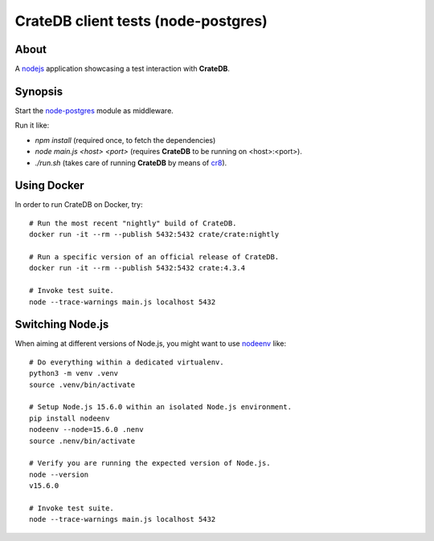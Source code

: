 ####################################
CrateDB client tests (node-postgres)
####################################


*****
About
*****
A nodejs_ application showcasing a test interaction with **CrateDB**.


********
Synopsis
********
Start the node-postgres_ module as middleware.

Run it like:

- `npm install` (required once, to fetch the dependencies)
- `node main.js <host> <port>` (requires **CrateDB** to be running on <host>:<port>).
- `./run.sh` (takes care of running **CrateDB** by means of cr8_).


************
Using Docker
************
In order to run CrateDB on Docker, try::

    # Run the most recent "nightly" build of CrateDB.
    docker run -it --rm --publish 5432:5432 crate/crate:nightly

    # Run a specific version of an official release of CrateDB.
    docker run -it --rm --publish 5432:5432 crate:4.3.4

    # Invoke test suite.
    node --trace-warnings main.js localhost 5432


*****************
Switching Node.js
*****************
When aiming at different versions of Node.js, you might want to use nodeenv_ like::

    # Do everything within a dedicated virtualenv.
    python3 -m venv .venv
    source .venv/bin/activate

    # Setup Node.js 15.6.0 within an isolated Node.js environment.
    pip install nodeenv
    nodeenv --node=15.6.0 .nenv
    source .nenv/bin/activate

    # Verify you are running the expected version of Node.js.
    node --version
    v15.6.0

    # Invoke test suite.
    node --trace-warnings main.js localhost 5432


.. _nodejs: https://nodejs.org/en/
.. _node-postgres: https://node-postgres.com/
.. _cr8: https://github.com/mfussenegger/cr8
.. _nodeenv: https://pypi.org/project/nodeenv/
